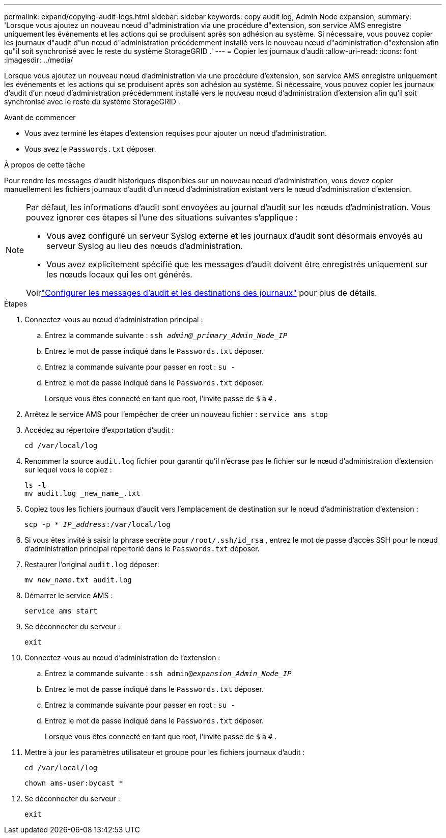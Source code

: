 ---
permalink: expand/copying-audit-logs.html 
sidebar: sidebar 
keywords: copy audit log, Admin Node expansion, 
summary: 'Lorsque vous ajoutez un nouveau nœud d"administration via une procédure d"extension, son service AMS enregistre uniquement les événements et les actions qui se produisent après son adhésion au système. Si nécessaire, vous pouvez copier les journaux d"audit d"un nœud d"administration précédemment installé vers le nouveau nœud d"administration d"extension afin qu"il soit synchronisé avec le reste du système StorageGRID .' 
---
= Copier les journaux d'audit
:allow-uri-read: 
:icons: font
:imagesdir: ../media/


[role="lead"]
Lorsque vous ajoutez un nouveau nœud d'administration via une procédure d'extension, son service AMS enregistre uniquement les événements et les actions qui se produisent après son adhésion au système. Si nécessaire, vous pouvez copier les journaux d'audit d'un nœud d'administration précédemment installé vers le nouveau nœud d'administration d'extension afin qu'il soit synchronisé avec le reste du système StorageGRID .

.Avant de commencer
* Vous avez terminé les étapes d’extension requises pour ajouter un nœud d’administration.
* Vous avez le `Passwords.txt` déposer.


.À propos de cette tâche
Pour rendre les messages d'audit historiques disponibles sur un nouveau nœud d'administration, vous devez copier manuellement les fichiers journaux d'audit d'un nœud d'administration existant vers le nœud d'administration d'extension.

[NOTE]
====
Par défaut, les informations d’audit sont envoyées au journal d’audit sur les nœuds d’administration.  Vous pouvez ignorer ces étapes si l’une des situations suivantes s’applique :

* Vous avez configuré un serveur Syslog externe et les journaux d'audit sont désormais envoyés au serveur Syslog au lieu des nœuds d'administration.
* Vous avez explicitement spécifié que les messages d’audit doivent être enregistrés uniquement sur les nœuds locaux qui les ont générés.


Voirlink:../monitor/configure-audit-messages.html["Configurer les messages d'audit et les destinations des journaux"] pour plus de détails.

====
.Étapes
. Connectez-vous au nœud d’administration principal :
+
.. Entrez la commande suivante : `ssh _admin@_primary_Admin_Node_IP_`
.. Entrez le mot de passe indiqué dans le `Passwords.txt` déposer.
.. Entrez la commande suivante pour passer en root : `su -`
.. Entrez le mot de passe indiqué dans le `Passwords.txt` déposer.
+
Lorsque vous êtes connecté en tant que root, l'invite passe de `$` à `#` .



. Arrêtez le service AMS pour l'empêcher de créer un nouveau fichier : `service ams stop`
. Accédez au répertoire d’exportation d’audit :
+
`cd /var/local/log`

. Renommer la source `audit.log` fichier pour garantir qu'il n'écrase pas le fichier sur le nœud d'administration d'extension sur lequel vous le copiez :
+
[listing]
----
ls -l
mv audit.log _new_name_.txt
----
. Copiez tous les fichiers journaux d’audit vers l’emplacement de destination sur le nœud d’administration d’extension :
+
`scp -p * _IP_address_:/var/local/log`

. Si vous êtes invité à saisir la phrase secrète pour `/root/.ssh/id_rsa` , entrez le mot de passe d'accès SSH pour le nœud d'administration principal répertorié dans le `Passwords.txt` déposer.
. Restaurer l'original `audit.log` déposer:
+
`mv _new_name_.txt audit.log`

. Démarrer le service AMS :
+
`service ams start`

. Se déconnecter du serveur :
+
`exit`

. Connectez-vous au nœud d'administration de l'extension :
+
.. Entrez la commande suivante : `ssh admin@_expansion_Admin_Node_IP_`
.. Entrez le mot de passe indiqué dans le `Passwords.txt` déposer.
.. Entrez la commande suivante pour passer en root : `su -`
.. Entrez le mot de passe indiqué dans le `Passwords.txt` déposer.
+
Lorsque vous êtes connecté en tant que root, l'invite passe de `$` à `#` .



. Mettre à jour les paramètres utilisateur et groupe pour les fichiers journaux d’audit :
+
`cd /var/local/log`

+
`chown ams-user:bycast *`

. Se déconnecter du serveur :
+
`exit`


